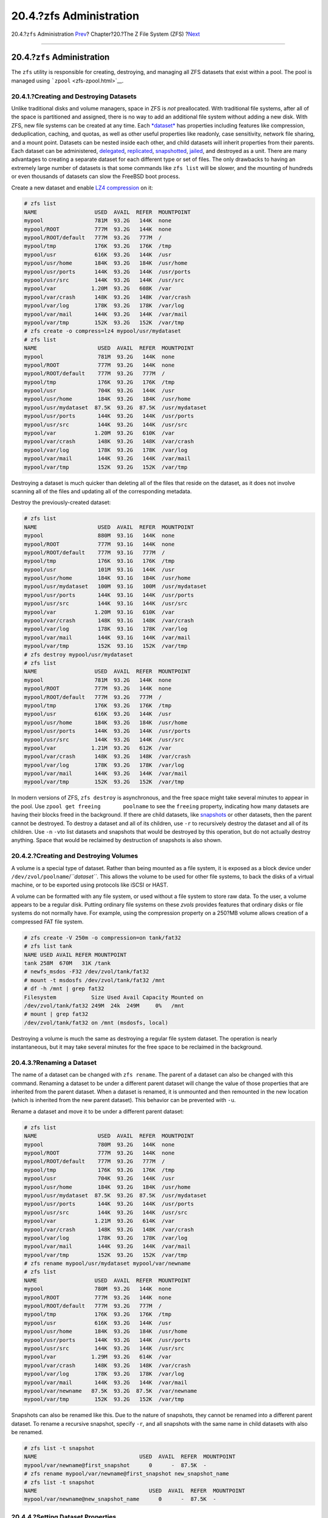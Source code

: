 ========================
20.4.?zfs Administration
========================

.. raw:: html

   <div class="navheader">

20.4.?\ ``zfs`` Administration
`Prev <zfs-zpool.html>`__?
Chapter?20.?The Z File System (ZFS)
?\ `Next <zfs-zfs-allow.html>`__

--------------

.. raw:: html

   </div>

.. raw:: html

   <div class="sect1">

.. raw:: html

   <div class="titlepage" xmlns="">

.. raw:: html

   <div>

.. raw:: html

   <div>

20.4.?\ ``zfs`` Administration
------------------------------

.. raw:: html

   </div>

.. raw:: html

   </div>

.. raw:: html

   </div>

The ``zfs`` utility is responsible for creating, destroying, and
managing all ZFS datasets that exist within a pool. The pool is managed
using ```zpool`` <zfs-zpool.html>`__.

.. raw:: html

   <div class="sect2">

.. raw:: html

   <div class="titlepage" xmlns="">

.. raw:: html

   <div>

.. raw:: html

   <div>

20.4.1.?Creating and Destroying Datasets
~~~~~~~~~~~~~~~~~~~~~~~~~~~~~~~~~~~~~~~~

.. raw:: html

   </div>

.. raw:: html

   </div>

.. raw:: html

   </div>

Unlike traditional disks and volume managers, space in ZFS is *not*
preallocated. With traditional file systems, after all of the space is
partitioned and assigned, there is no way to add an additional file
system without adding a new disk. With ZFS, new file systems can be
created at any time. Each `*dataset* <zfs-term.html#zfs-term-dataset>`__
has properties including features like compression, deduplication,
caching, and quotas, as well as other useful properties like readonly,
case sensitivity, network file sharing, and a mount point. Datasets can
be nested inside each other, and child datasets will inherit properties
from their parents. Each dataset can be administered,
`delegated <zfs-zfs-allow.html>`__,
`replicated <zfs-zfs.html#zfs-zfs-send>`__,
`snapshotted <zfs-zfs.html#zfs-zfs-snapshot>`__,
`jailed <zfs-zfs.html#zfs-zfs-jail>`__, and destroyed as a unit. There
are many advantages to creating a separate dataset for each different
type or set of files. The only drawbacks to having an extremely large
number of datasets is that some commands like ``zfs list`` will be
slower, and the mounting of hundreds or even thousands of datasets can
slow the FreeBSD boot process.

Create a new dataset and enable `LZ4
compression <zfs-term.html#zfs-term-compression-lz4>`__ on it:

.. code:: screen

    # zfs list
    NAME                  USED  AVAIL  REFER  MOUNTPOINT
    mypool                781M  93.2G   144K  none
    mypool/ROOT           777M  93.2G   144K  none
    mypool/ROOT/default   777M  93.2G   777M  /
    mypool/tmp            176K  93.2G   176K  /tmp
    mypool/usr            616K  93.2G   144K  /usr
    mypool/usr/home       184K  93.2G   184K  /usr/home
    mypool/usr/ports      144K  93.2G   144K  /usr/ports
    mypool/usr/src        144K  93.2G   144K  /usr/src
    mypool/var           1.20M  93.2G   608K  /var
    mypool/var/crash      148K  93.2G   148K  /var/crash
    mypool/var/log        178K  93.2G   178K  /var/log
    mypool/var/mail       144K  93.2G   144K  /var/mail
    mypool/var/tmp        152K  93.2G   152K  /var/tmp
    # zfs create -o compress=lz4 mypool/usr/mydataset
    # zfs list
    NAME                   USED  AVAIL  REFER  MOUNTPOINT
    mypool                 781M  93.2G   144K  none
    mypool/ROOT            777M  93.2G   144K  none
    mypool/ROOT/default    777M  93.2G   777M  /
    mypool/tmp             176K  93.2G   176K  /tmp
    mypool/usr             704K  93.2G   144K  /usr
    mypool/usr/home        184K  93.2G   184K  /usr/home
    mypool/usr/mydataset  87.5K  93.2G  87.5K  /usr/mydataset
    mypool/usr/ports       144K  93.2G   144K  /usr/ports
    mypool/usr/src         144K  93.2G   144K  /usr/src
    mypool/var            1.20M  93.2G   610K  /var
    mypool/var/crash       148K  93.2G   148K  /var/crash
    mypool/var/log         178K  93.2G   178K  /var/log
    mypool/var/mail        144K  93.2G   144K  /var/mail
    mypool/var/tmp         152K  93.2G   152K  /var/tmp

Destroying a dataset is much quicker than deleting all of the files that
reside on the dataset, as it does not involve scanning all of the files
and updating all of the corresponding metadata.

Destroy the previously-created dataset:

.. code:: screen

    # zfs list
    NAME                   USED  AVAIL  REFER  MOUNTPOINT
    mypool                 880M  93.1G   144K  none
    mypool/ROOT            777M  93.1G   144K  none
    mypool/ROOT/default    777M  93.1G   777M  /
    mypool/tmp             176K  93.1G   176K  /tmp
    mypool/usr             101M  93.1G   144K  /usr
    mypool/usr/home        184K  93.1G   184K  /usr/home
    mypool/usr/mydataset   100M  93.1G   100M  /usr/mydataset
    mypool/usr/ports       144K  93.1G   144K  /usr/ports
    mypool/usr/src         144K  93.1G   144K  /usr/src
    mypool/var            1.20M  93.1G   610K  /var
    mypool/var/crash       148K  93.1G   148K  /var/crash
    mypool/var/log         178K  93.1G   178K  /var/log
    mypool/var/mail        144K  93.1G   144K  /var/mail
    mypool/var/tmp         152K  93.1G   152K  /var/tmp
    # zfs destroy mypool/usr/mydataset
    # zfs list
    NAME                  USED  AVAIL  REFER  MOUNTPOINT
    mypool                781M  93.2G   144K  none
    mypool/ROOT           777M  93.2G   144K  none
    mypool/ROOT/default   777M  93.2G   777M  /
    mypool/tmp            176K  93.2G   176K  /tmp
    mypool/usr            616K  93.2G   144K  /usr
    mypool/usr/home       184K  93.2G   184K  /usr/home
    mypool/usr/ports      144K  93.2G   144K  /usr/ports
    mypool/usr/src        144K  93.2G   144K  /usr/src
    mypool/var           1.21M  93.2G   612K  /var
    mypool/var/crash      148K  93.2G   148K  /var/crash
    mypool/var/log        178K  93.2G   178K  /var/log
    mypool/var/mail       144K  93.2G   144K  /var/mail
    mypool/var/tmp        152K  93.2G   152K  /var/tmp

In modern versions of ZFS, ``zfs destroy`` is asynchronous, and the free
space might take several minutes to appear in the pool. Use
``zpool get freeing       poolname`` to see the ``freeing`` property,
indicating how many datasets are having their blocks freed in the
background. If there are child datasets, like
`snapshots <zfs-term.html#zfs-term-snapshot>`__ or other datasets, then
the parent cannot be destroyed. To destroy a dataset and all of its
children, use ``-r`` to recursively destroy the dataset and all of its
children. Use ``-n`` ``-v``\ to list datasets and snapshots that would
be destroyed by this operation, but do not actually destroy anything.
Space that would be reclaimed by destruction of snapshots is also shown.

.. raw:: html

   </div>

.. raw:: html

   <div class="sect2">

.. raw:: html

   <div class="titlepage" xmlns="">

.. raw:: html

   <div>

.. raw:: html

   <div>

20.4.2.?Creating and Destroying Volumes
~~~~~~~~~~~~~~~~~~~~~~~~~~~~~~~~~~~~~~~

.. raw:: html

   </div>

.. raw:: html

   </div>

.. raw:: html

   </div>

A volume is a special type of dataset. Rather than being mounted as a
file system, it is exposed as a block device under
``/dev/zvol/poolname``/*``dataset``*. This allows the volume to be used
for other file systems, to back the disks of a virtual machine, or to be
exported using protocols like iSCSI or HAST.

A volume can be formatted with any file system, or used without a file
system to store raw data. To the user, a volume appears to be a regular
disk. Putting ordinary file systems on these *zvols* provides features
that ordinary disks or file systems do not normally have. For example,
using the compression property on a 250?MB volume allows creation of a
compressed FAT file system.

.. code:: screen

    # zfs create -V 250m -o compression=on tank/fat32
    # zfs list tank
    NAME USED AVAIL REFER MOUNTPOINT
    tank 258M  670M   31K /tank
    # newfs_msdos -F32 /dev/zvol/tank/fat32
    # mount -t msdosfs /dev/zvol/tank/fat32 /mnt
    # df -h /mnt | grep fat32
    Filesystem           Size Used Avail Capacity Mounted on
    /dev/zvol/tank/fat32 249M  24k  249M     0%   /mnt
    # mount | grep fat32
    /dev/zvol/tank/fat32 on /mnt (msdosfs, local)

Destroying a volume is much the same as destroying a regular file system
dataset. The operation is nearly instantaneous, but it may take several
minutes for the free space to be reclaimed in the background.

.. raw:: html

   </div>

.. raw:: html

   <div class="sect2">

.. raw:: html

   <div class="titlepage" xmlns="">

.. raw:: html

   <div>

.. raw:: html

   <div>

20.4.3.?Renaming a Dataset
~~~~~~~~~~~~~~~~~~~~~~~~~~

.. raw:: html

   </div>

.. raw:: html

   </div>

.. raw:: html

   </div>

The name of a dataset can be changed with ``zfs rename``. The parent of
a dataset can also be changed with this command. Renaming a dataset to
be under a different parent dataset will change the value of those
properties that are inherited from the parent dataset. When a dataset is
renamed, it is unmounted and then remounted in the new location (which
is inherited from the new parent dataset). This behavior can be
prevented with ``-u``.

Rename a dataset and move it to be under a different parent dataset:

.. code:: screen

    # zfs list
    NAME                   USED  AVAIL  REFER  MOUNTPOINT
    mypool                 780M  93.2G   144K  none
    mypool/ROOT            777M  93.2G   144K  none
    mypool/ROOT/default    777M  93.2G   777M  /
    mypool/tmp             176K  93.2G   176K  /tmp
    mypool/usr             704K  93.2G   144K  /usr
    mypool/usr/home        184K  93.2G   184K  /usr/home
    mypool/usr/mydataset  87.5K  93.2G  87.5K  /usr/mydataset
    mypool/usr/ports       144K  93.2G   144K  /usr/ports
    mypool/usr/src         144K  93.2G   144K  /usr/src
    mypool/var            1.21M  93.2G   614K  /var
    mypool/var/crash       148K  93.2G   148K  /var/crash
    mypool/var/log         178K  93.2G   178K  /var/log
    mypool/var/mail        144K  93.2G   144K  /var/mail
    mypool/var/tmp         152K  93.2G   152K  /var/tmp
    # zfs rename mypool/usr/mydataset mypool/var/newname
    # zfs list
    NAME                  USED  AVAIL  REFER  MOUNTPOINT
    mypool                780M  93.2G   144K  none
    mypool/ROOT           777M  93.2G   144K  none
    mypool/ROOT/default   777M  93.2G   777M  /
    mypool/tmp            176K  93.2G   176K  /tmp
    mypool/usr            616K  93.2G   144K  /usr
    mypool/usr/home       184K  93.2G   184K  /usr/home
    mypool/usr/ports      144K  93.2G   144K  /usr/ports
    mypool/usr/src        144K  93.2G   144K  /usr/src
    mypool/var           1.29M  93.2G   614K  /var
    mypool/var/crash      148K  93.2G   148K  /var/crash
    mypool/var/log        178K  93.2G   178K  /var/log
    mypool/var/mail       144K  93.2G   144K  /var/mail
    mypool/var/newname   87.5K  93.2G  87.5K  /var/newname
    mypool/var/tmp        152K  93.2G   152K  /var/tmp

Snapshots can also be renamed like this. Due to the nature of snapshots,
they cannot be renamed into a different parent dataset. To rename a
recursive snapshot, specify ``-r``, and all snapshots with the same name
in child datasets with also be renamed.

.. code:: screen

    # zfs list -t snapshot
    NAME                                USED  AVAIL  REFER  MOUNTPOINT
    mypool/var/newname@first_snapshot      0      -  87.5K  -
    # zfs rename mypool/var/newname@first_snapshot new_snapshot_name
    # zfs list -t snapshot
    NAME                                   USED  AVAIL  REFER  MOUNTPOINT
    mypool/var/newname@new_snapshot_name      0      -  87.5K  -

.. raw:: html

   </div>

.. raw:: html

   <div class="sect2">

.. raw:: html

   <div class="titlepage" xmlns="">

.. raw:: html

   <div>

.. raw:: html

   <div>

20.4.4.?Setting Dataset Properties
~~~~~~~~~~~~~~~~~~~~~~~~~~~~~~~~~~

.. raw:: html

   </div>

.. raw:: html

   </div>

.. raw:: html

   </div>

Each ZFS dataset has a number of properties that control its behavior.
Most properties are automatically inherited from the parent dataset, but
can be overridden locally. Set a property on a dataset with
``zfs set       property``\ =\ *``value``* *``dataset``*. Most
properties have a limited set of valid values, ``zfs get`` will display
each possible property and valid values. Most properties can be reverted
to their inherited values using ``zfs inherit``.

User-defined properties can also be set. They become part of the dataset
configuration and can be used to provide additional information about
the dataset or its contents. To distinguish these custom properties from
the ones supplied as part of ZFS, a colon (``:``) is used to create a
custom namespace for the property.

.. code:: screen

    # zfs set custom:costcenter=1234 tank
    # zfs get custom:costcenter tank
    NAME PROPERTY           VALUE SOURCE
    tank custom:costcenter  1234  local

To remove a custom property, use ``zfs inherit`` with ``-r``. If the
custom property is not defined in any of the parent datasets, it will be
removed completely (although the changes are still recorded in the
pool's history).

.. code:: screen

    # zfs inherit -r custom:costcenter tank
    # zfs get custom:costcenter tank
    NAME    PROPERTY           VALUE              SOURCE
    tank    custom:costcenter  -                  -
    # zfs get all tank | grep custom:costcenter
    #

.. raw:: html

   </div>

.. raw:: html

   <div class="sect2">

.. raw:: html

   <div class="titlepage" xmlns="">

.. raw:: html

   <div>

.. raw:: html

   <div>

20.4.5.?Managing Snapshots
~~~~~~~~~~~~~~~~~~~~~~~~~~

.. raw:: html

   </div>

.. raw:: html

   </div>

.. raw:: html

   </div>

`Snapshots <zfs-term.html#zfs-term-snapshot>`__ are one of the most
powerful features of ZFS. A snapshot provides a read-only, point-in-time
copy of the dataset. With Copy-On-Write (COW), snapshots can be created
quickly by preserving the older version of the data on disk. If no
snapshots exist, space is reclaimed for future use when data is
rewritten or deleted. Snapshots preserve disk space by recording only
the differences between the current dataset and a previous version.
Snapshots are allowed only on whole datasets, not on individual files or
directories. When a snapshot is created from a dataset, everything
contained in it is duplicated. This includes the file system properties,
files, directories, permissions, and so on. Snapshots use no additional
space when they are first created, only consuming space as the blocks
they reference are changed. Recursive snapshots taken with ``-r`` create
a snapshot with the same name on the dataset and all of its children,
providing a consistent moment-in-time snapshot of all of the file
systems. This can be important when an application has files on multiple
datasets that are related or dependent upon each other. Without
snapshots, a backup would have copies of the files from different points
in time.

Snapshots in ZFS provide a variety of features that even other file
systems with snapshot functionality lack. A typical example of snapshot
use is to have a quick way of backing up the current state of the file
system when a risky action like a software installation or a system
upgrade is performed. If the action fails, the snapshot can be rolled
back and the system has the same state as when the snapshot was created.
If the upgrade was successful, the snapshot can be deleted to free up
space. Without snapshots, a failed upgrade often requires a restore from
backup, which is tedious, time consuming, and may require downtime
during which the system cannot be used. Snapshots can be rolled back
quickly, even while the system is running in normal operation, with
little or no downtime. The time savings are enormous with multi-terabyte
storage systems and the time required to copy the data from backup.
Snapshots are not a replacement for a complete backup of a pool, but can
be used as a quick and easy way to store a copy of the dataset at a
specific point in time.

.. raw:: html

   <div class="sect3">

.. raw:: html

   <div class="titlepage" xmlns="">

.. raw:: html

   <div>

.. raw:: html

   <div>

20.4.5.1.?Creating Snapshots
^^^^^^^^^^^^^^^^^^^^^^^^^^^^

.. raw:: html

   </div>

.. raw:: html

   </div>

.. raw:: html

   </div>

Snapshots are created with
``zfs snapshot         dataset``\ @\ *``snapshotname``*. Adding ``-r``
creates a snapshot recursively, with the same name on all child
datasets.

Create a recursive snapshot of the entire pool:

.. code:: screen

    # zfs list -t all
    NAME                                   USED  AVAIL  REFER  MOUNTPOINT
    mypool                                 780M  93.2G   144K  none
    mypool/ROOT                            777M  93.2G   144K  none
    mypool/ROOT/default                    777M  93.2G   777M  /
    mypool/tmp                             176K  93.2G   176K  /tmp
    mypool/usr                             616K  93.2G   144K  /usr
    mypool/usr/home                        184K  93.2G   184K  /usr/home
    mypool/usr/ports                       144K  93.2G   144K  /usr/ports
    mypool/usr/src                         144K  93.2G   144K  /usr/src
    mypool/var                            1.29M  93.2G   616K  /var
    mypool/var/crash                       148K  93.2G   148K  /var/crash
    mypool/var/log                         178K  93.2G   178K  /var/log
    mypool/var/mail                        144K  93.2G   144K  /var/mail
    mypool/var/newname                    87.5K  93.2G  87.5K  /var/newname
    mypool/var/newname@new_snapshot_name      0      -  87.5K  -
    mypool/var/tmp                         152K  93.2G   152K  /var/tmp
    # zfs snapshot -r mypool@my_recursive_snapshot
    # zfs list -t snapshot
    NAME                                        USED  AVAIL  REFER  MOUNTPOINT
    mypool@my_recursive_snapshot                   0      -   144K  -
    mypool/ROOT@my_recursive_snapshot              0      -   144K  -
    mypool/ROOT/default@my_recursive_snapshot      0      -   777M  -
    mypool/tmp@my_recursive_snapshot               0      -   176K  -
    mypool/usr@my_recursive_snapshot               0      -   144K  -
    mypool/usr/home@my_recursive_snapshot          0      -   184K  -
    mypool/usr/ports@my_recursive_snapshot         0      -   144K  -
    mypool/usr/src@my_recursive_snapshot           0      -   144K  -
    mypool/var@my_recursive_snapshot               0      -   616K  -
    mypool/var/crash@my_recursive_snapshot         0      -   148K  -
    mypool/var/log@my_recursive_snapshot           0      -   178K  -
    mypool/var/mail@my_recursive_snapshot          0      -   144K  -
    mypool/var/newname@new_snapshot_name           0      -  87.5K  -
    mypool/var/newname@my_recursive_snapshot       0      -  87.5K  -
    mypool/var/tmp@my_recursive_snapshot           0      -   152K  -

Snapshots are not shown by a normal ``zfs list`` operation. To list
snapshots, ``-t snapshot`` is appended to ``zfs list``. ``-t all``
displays both file systems and snapshots.

Snapshots are not mounted directly, so path is shown in the
``MOUNTPOINT`` column. There is no mention of available disk space in
the ``AVAIL`` column, as snapshots cannot be written to after they are
created. Compare the snapshot to the original dataset from which it was
created:

.. code:: screen

    # zfs list -rt all mypool/usr/home
    NAME                                    USED  AVAIL  REFER  MOUNTPOINT
    mypool/usr/home                         184K  93.2G   184K  /usr/home
    mypool/usr/home@my_recursive_snapshot      0      -   184K  -

Displaying both the dataset and the snapshot together reveals how
snapshots work in `COW <zfs-term.html#zfs-term-cow>`__ fashion. They
save only the changes (*delta*) that were made and not the complete file
system contents all over again. This means that snapshots take little
space when few changes are made. Space usage can be made even more
apparent by copying a file to the dataset, then making a second
snapshot:

.. code:: screen

    # cp /etc/passwd /var/tmp
    # zfs snapshot mypool/var/tmp@after_cp
    # zfs list -rt all mypool/var/tmp
    NAME                                   USED  AVAIL  REFER  MOUNTPOINT
    mypool/var/tmp                         206K  93.2G   118K  /var/tmp
    mypool/var/tmp@my_recursive_snapshot    88K      -   152K  -
    mypool/var/tmp@after_cp                   0      -   118K  -

The second snapshot contains only the changes to the dataset after the
copy operation. This yields enormous space savings. Notice that the size
of the snapshot *``mypool/var/tmp@my_recursive_snapshot``* also changed
in the ``USED`` column to indicate the changes between itself and the
snapshot taken afterwards.

.. raw:: html

   </div>

.. raw:: html

   <div class="sect3">

.. raw:: html

   <div class="titlepage" xmlns="">

.. raw:: html

   <div>

.. raw:: html

   <div>

20.4.5.2.?Comparing Snapshots
^^^^^^^^^^^^^^^^^^^^^^^^^^^^^

.. raw:: html

   </div>

.. raw:: html

   </div>

.. raw:: html

   </div>

ZFS provides a built-in command to compare the differences in content
between two snapshots. This is helpful when many snapshots were taken
over time and the user wants to see how the file system has changed over
time. For example, ``zfs diff`` lets a user find the latest snapshot
that still contains a file that was accidentally deleted. Doing this for
the two snapshots that were created in the previous section yields this
output:

.. code:: screen

    # zfs list -rt all mypool/var/tmp
    NAME                                   USED  AVAIL  REFER  MOUNTPOINT
    mypool/var/tmp                         206K  93.2G   118K  /var/tmp
    mypool/var/tmp@my_recursive_snapshot    88K      -   152K  -
    mypool/var/tmp@after_cp                   0      -   118K  -
    # zfs diff mypool/var/tmp@my_recursive_snapshot
    M       /var/tmp/
    +       /var/tmp/passwd

The command lists the changes between the specified snapshot (in this
case ``mypool/var/tmp@my_recursive_snapshot``) and the live file system.
The first column shows the type of change:

.. raw:: html

   <div class="informaltable">

+-----+----------------------------------+
| +   | The path or file was added.      |
+-----+----------------------------------+
| -   | The path or file was deleted.    |
+-----+----------------------------------+
| M   | The path or file was modified.   |
+-----+----------------------------------+
| R   | The path or file was renamed.    |
+-----+----------------------------------+

.. raw:: html

   </div>

Comparing the output with the table, it becomes clear that ``passwd``
was added after the snapshot ``mypool/var/tmp@my_recursive_snapshot``
was created. This also resulted in a modification to the parent
directory mounted at ``/var/tmp``.

Comparing two snapshots is helpful when using the ZFS replication
feature to transfer a dataset to a different host for backup purposes.

Compare two snapshots by providing the full dataset name and snapshot
name of both datasets:

.. code:: screen

    # cp /var/tmp/passwd /var/tmp/passwd.copy
    # zfs snapshot mypool/var/tmp@diff_snapshot
    # zfs diff mypool/var/tmp@my_recursive_snapshot mypool/var/tmp@diff_snapshot
    M       /var/tmp/
    +       /var/tmp/passwd
    +       /var/tmp/passwd.copy
    # zfs diff mypool/var/tmp@my_recursive_snapshot mypool/var/tmp@after_cp
    M       /var/tmp/
    +       /var/tmp/passwd

A backup administrator can compare two snapshots received from the
sending host and determine the actual changes in the dataset. See the
`Replication <zfs-zfs.html#zfs-zfs-send>`__ section for more
information.

.. raw:: html

   </div>

.. raw:: html

   <div class="sect3">

.. raw:: html

   <div class="titlepage" xmlns="">

.. raw:: html

   <div>

.. raw:: html

   <div>

20.4.5.3.?Snapshot Rollback
^^^^^^^^^^^^^^^^^^^^^^^^^^^

.. raw:: html

   </div>

.. raw:: html

   </div>

.. raw:: html

   </div>

When at least one snapshot is available, it can be rolled back to at any
time. Most of the time this is the case when the current state of the
dataset is no longer required and an older version is preferred.
Scenarios such as local development tests have gone wrong, botched
system updates hampering the system's overall functionality, or the
requirement to restore accidentally deleted files or directories are all
too common occurrences. Luckily, rolling back a snapshot is just as easy
as typing ``zfs rollback         snapshotname``. Depending on how many
changes are involved, the operation will finish in a certain amount of
time. During that time, the dataset always remains in a consistent
state, much like a database that conforms to ACID principles is
performing a rollback. This is happening while the dataset is live and
accessible without requiring a downtime. Once the snapshot has been
rolled back, the dataset has the same state as it had when the snapshot
was originally taken. All other data in that dataset that was not part
of the snapshot is discarded. Taking a snapshot of the current state of
the dataset before rolling back to a previous one is a good idea when
some data is required later. This way, the user can roll back and forth
between snapshots without losing data that is still valuable.

In the first example, a snapshot is rolled back because of a careless
``rm`` operation that removes too much data than was intended.

.. code:: screen

    # zfs list -rt all mypool/var/tmp
    NAME                                   USED  AVAIL  REFER  MOUNTPOINT
    mypool/var/tmp                         262K  93.2G   120K  /var/tmp
    mypool/var/tmp@my_recursive_snapshot    88K      -   152K  -
    mypool/var/tmp@after_cp               53.5K      -   118K  -
    mypool/var/tmp@diff_snapshot              0      -   120K  -
    % ls /var/tmp
    passwd          passwd.copy
    % rm /var/tmp/passwd*
    % ls /var/tmp
    vi.recover
    %

At this point, the user realized that too many files were deleted and
wants them back. ZFS provides an easy way to get them back using
rollbacks, but only when snapshots of important data are performed on a
regular basis. To get the files back and start over from the last
snapshot, issue the command:

.. code:: screen

    # zfs rollback mypool/var/tmp@diff_snapshot
    % ls /var/tmp
    passwd          passwd.copy     vi.recover

The rollback operation restored the dataset to the state of the last
snapshot. It is also possible to roll back to a snapshot that was taken
much earlier and has other snapshots that were created after it. When
trying to do this, ZFS will issue this warning:

.. code:: screen

    # zfs list -rt snapshot mypool/var/tmp
    AME                                   USED  AVAIL  REFER  MOUNTPOINT
    mypool/var/tmp@my_recursive_snapshot    88K      -   152K  -
    mypool/var/tmp@after_cp               53.5K      -   118K  -
    mypool/var/tmp@diff_snapshot              0      -   120K  -
    # zfs rollback mypool/var/tmp@my_recursive_snapshot
    cannot rollback to 'mypool/var/tmp@my_recursive_snapshot': more recent snapshots exist
    use '-r' to force deletion of the following snapshots:
    mypool/var/tmp@after_cp
    mypool/var/tmp@diff_snapshot

This warning means that snapshots exist between the current state of the
dataset and the snapshot to which the user wants to roll back. To
complete the rollback, these snapshots must be deleted. ZFS cannot track
all the changes between different states of the dataset, because
snapshots are read-only. ZFS will not delete the affected snapshots
unless the user specifies ``-r`` to indicate that this is the desired
action. If that is the intention, and the consequences of losing all
intermediate snapshots is understood, the command can be issued:

.. code:: screen

    # zfs rollback -r mypool/var/tmp@my_recursive_snapshot
    # zfs list -rt snapshot mypool/var/tmp
    NAME                                   USED  AVAIL  REFER  MOUNTPOINT
    mypool/var/tmp@my_recursive_snapshot     8K      -   152K  -
    % ls /var/tmp
    vi.recover

The output from ``zfs list -t snapshot`` confirms that the intermediate
snapshots were removed as a result of ``zfs rollback -r``.

.. raw:: html

   </div>

.. raw:: html

   <div class="sect3">

.. raw:: html

   <div class="titlepage" xmlns="">

.. raw:: html

   <div>

.. raw:: html

   <div>

20.4.5.4.?Restoring Individual Files from Snapshots
^^^^^^^^^^^^^^^^^^^^^^^^^^^^^^^^^^^^^^^^^^^^^^^^^^^

.. raw:: html

   </div>

.. raw:: html

   </div>

.. raw:: html

   </div>

Snapshots are mounted in a hidden directory under the parent dataset:
``.zfs/snapshots/snapshotname``. By default, these directories will not
be displayed even when a standard ``ls -a`` is issued. Although the
directory is not displayed, it is there nevertheless and can be accessed
like any normal directory. The property named ``snapdir`` controls
whether these hidden directories show up in a directory listing. Setting
the property to ``visible`` allows them to appear in the output of
``ls`` and other commands that deal with directory contents.

.. code:: screen

    # zfs get snapdir mypool/var/tmp
    NAME            PROPERTY  VALUE    SOURCE
    mypool/var/tmp  snapdir   hidden   default
    % ls -a /var/tmp
    .               ..              passwd          vi.recover
    # zfs set snapdir=visible mypool/var/tmp
    % ls -a /var/tmp
    .               ..              .zfs            passwd          vi.recover

Individual files can easily be restored to a previous state by copying
them from the snapshot back to the parent dataset. The directory
structure below ``.zfs/snapshot`` has a directory named exactly like the
snapshots taken earlier to make it easier to identify them. In the next
example, it is assumed that a file is to be restored from the hidden
``.zfs`` directory by copying it from the snapshot that contained the
latest version of the file:

.. code:: screen

    # rm /var/tmp/passwd
    % ls -a /var/tmp
    .               ..              .zfs            vi.recover
    # ls /var/tmp/.zfs/snapshot
    after_cp                my_recursive_snapshot
    # ls /var/tmp/.zfs/snapshot/after_cp
    passwd          vi.recover
    # cp /var/tmp/.zfs/snapshot/after_cp/passwd /var/tmp

When ``ls .zfs/snapshot`` was issued, the ``snapdir`` property might
have been set to hidden, but it would still be possible to list the
contents of that directory. It is up to the administrator to decide
whether these directories will be displayed. It is possible to display
these for certain datasets and prevent it for others. Copying files or
directories from this hidden ``.zfs/snapshot`` is simple enough. Trying
it the other way around results in this error:

.. code:: screen

    # cp /etc/rc.conf /var/tmp/.zfs/snapshot/after_cp/
    cp: /var/tmp/.zfs/snapshot/after_cp/rc.conf: Read-only file system

The error reminds the user that snapshots are read-only and can not be
changed after creation. No files can be copied into or removed from
snapshot directories because that would change the state of the dataset
they represent.

Snapshots consume space based on how much the parent file system has
changed since the time of the snapshot. The ``written`` property of a
snapshot tracks how much space is being used by the snapshot.

Snapshots are destroyed and the space reclaimed with
``zfs destroy         dataset``\ @\ *``snapshot``*. Adding ``-r``
recursively removes all snapshots with the same name under the parent
dataset. Adding ``-n -v`` to the command displays a list of the
snapshots that would be deleted and an estimate of how much space would
be reclaimed without performing the actual destroy operation.

.. raw:: html

   </div>

.. raw:: html

   </div>

.. raw:: html

   <div class="sect2">

.. raw:: html

   <div class="titlepage" xmlns="">

.. raw:: html

   <div>

.. raw:: html

   <div>

20.4.6.?Managing Clones
~~~~~~~~~~~~~~~~~~~~~~~

.. raw:: html

   </div>

.. raw:: html

   </div>

.. raw:: html

   </div>

A clone is a copy of a snapshot that is treated more like a regular
dataset. Unlike a snapshot, a clone is not read only, is mounted, and
can have its own properties. Once a clone has been created using
``zfs clone``, the snapshot it was created from cannot be destroyed. The
child/parent relationship between the clone and the snapshot can be
reversed using ``zfs promote``. After a clone has been promoted, the
snapshot becomes a child of the clone, rather than of the original
parent dataset. This will change how the space is accounted, but not
actually change the amount of space consumed. The clone can be mounted
at any point within the ZFS file system hierarchy, not just below the
original location of the snapshot.

To demonstrate the clone feature, this example dataset is used:

.. code:: screen

    # zfs list -rt all camino/home/joe
    NAME                    USED  AVAIL  REFER  MOUNTPOINT
    camino/home/joe         108K   1.3G    87K  /usr/home/joe
    camino/home/joe@plans    21K      -  85.5K  -
    camino/home/joe@backup    0K      -    87K  -

A typical use for clones is to experiment with a specific dataset while
keeping the snapshot around to fall back to in case something goes
wrong. Since snapshots can not be changed, a read/write clone of a
snapshot is created. After the desired result is achieved in the clone,
the clone can be promoted to a dataset and the old file system removed.
This is not strictly necessary, as the clone and dataset can coexist
without problems.

.. code:: screen

    # zfs clone camino/home/joe@backup camino/home/joenew
    # ls /usr/home/joe*
    /usr/home/joe:
    backup.txz     plans.txt

    /usr/home/joenew:
    backup.txz     plans.txt
    # df -h /usr/home
    Filesystem          Size    Used   Avail Capacity  Mounted on
    usr/home/joe        1.3G     31k    1.3G     0%    /usr/home/joe
    usr/home/joenew     1.3G     31k    1.3G     0%    /usr/home/joenew

After a clone is created it is an exact copy of the state the dataset
was in when the snapshot was taken. The clone can now be changed
independently from its originating dataset. The only connection between
the two is the snapshot. ZFS records this connection in the property
``origin``. Once the dependency between the snapshot and the clone has
been removed by promoting the clone using ``zfs promote``, the
``origin`` of the clone is removed as it is now an independent dataset.
This example demonstrates it:

.. code:: screen

    # zfs get origin camino/home/joenew
    NAME                  PROPERTY  VALUE                     SOURCE
    camino/home/joenew    origin    camino/home/joe@backup    -
    # zfs promote camino/home/joenew
    # zfs get origin camino/home/joenew
    NAME                  PROPERTY  VALUE   SOURCE
    camino/home/joenew    origin    -       -

After making some changes like copying ``loader.conf`` to the promoted
clone, for example, the old directory becomes obsolete in this case.
Instead, the promoted clone can replace it. This can be achieved by two
consecutive commands: ``zfs       destroy`` on the old dataset and
``zfs       rename`` on the clone to name it like the old dataset (it
could also get an entirely different name).

.. code:: screen

    # cp /boot/defaults/loader.conf /usr/home/joenew
    # zfs destroy -f camino/home/joe
    # zfs rename camino/home/joenew camino/home/joe
    # ls /usr/home/joe
    backup.txz     loader.conf     plans.txt
    # df -h /usr/home
    Filesystem          Size    Used   Avail Capacity  Mounted on
    usr/home/joe        1.3G    128k    1.3G     0%    /usr/home/joe

The cloned snapshot is now handled like an ordinary dataset. It contains
all the data from the original snapshot plus the files that were added
to it like ``loader.conf``. Clones can be used in different scenarios to
provide useful features to ZFS users. For example, jails could be
provided as snapshots containing different sets of installed
applications. Users can clone these snapshots and add their own
applications as they see fit. Once they are satisfied with the changes,
the clones can be promoted to full datasets and provided to end users to
work with like they would with a real dataset. This saves time and
administrative overhead when providing these jails.

.. raw:: html

   </div>

.. raw:: html

   <div class="sect2">

.. raw:: html

   <div class="titlepage" xmlns="">

.. raw:: html

   <div>

.. raw:: html

   <div>

20.4.7.?Replication
~~~~~~~~~~~~~~~~~~~

.. raw:: html

   </div>

.. raw:: html

   </div>

.. raw:: html

   </div>

Keeping data on a single pool in one location exposes it to risks like
theft and natural or human disasters. Making regular backups of the
entire pool is vital. ZFS provides a built-in serialization feature that
can send a stream representation of the data to standard output. Using
this technique, it is possible to not only store the data on another
pool connected to the local system, but also to send it over a network
to another system. Snapshots are the basis for this replication (see the
section on `ZFS snapshots <zfs-zfs.html#zfs-zfs-snapshot>`__). The
commands used for replicating data are ``zfs send`` and ``zfs receive``.

These examples demonstrate ZFS replication with these two pools:

.. code:: screen

    # zpool list
    NAME    SIZE  ALLOC   FREE    CAP  DEDUP  HEALTH  ALTROOT
    backup  960M    77K   896M     0%  1.00x  ONLINE  -
    mypool  984M  43.7M   940M     4%  1.00x  ONLINE  -

The pool named *``mypool``* is the primary pool where data is written to
and read from on a regular basis. A second pool, *``backup``* is used as
a standby in case the primary pool becomes unavailable. Note that this
fail-over is not done automatically by ZFS, but must be manually done by
a system administrator when needed. A snapshot is used to provide a
consistent version of the file system to be replicated. Once a snapshot
of *``mypool``* has been created, it can be copied to the *``backup``*
pool. Only snapshots can be replicated. Changes made since the most
recent snapshot will not be included.

.. code:: screen

    # zfs snapshot mypool@backup1
    # zfs list -t snapshot
    NAME                    USED  AVAIL  REFER  MOUNTPOINT
    mypool@backup1             0      -  43.6M  -

Now that a snapshot exists, ``zfs send`` can be used to create a stream
representing the contents of the snapshot. This stream can be stored as
a file or received by another pool. The stream is written to standard
output, but must be redirected to a file or pipe or an error is
produced:

.. code:: screen

    # zfs send mypool@backup1
    Error: Stream can not be written to a terminal.
    You must redirect standard output.

To back up a dataset with ``zfs send``, redirect to a file located on
the mounted backup pool. Ensure that the pool has enough free space to
accommodate the size of the snapshot being sent, which means all of the
data contained in the snapshot, not just the changes from the previous
snapshot.

.. code:: screen

    # zfs send mypool@backup1 > /backup/backup1
    # zpool list
    NAME    SIZE  ALLOC   FREE    CAP  DEDUP  HEALTH  ALTROOT
    backup  960M  63.7M   896M     6%  1.00x  ONLINE  -
    mypool  984M  43.7M   940M     4%  1.00x  ONLINE  -

The ``zfs send`` transferred all the data in the snapshot called
*``backup1``* to the pool named *``backup``*. Creating and sending these
snapshots can be done automatically with a
`cron(8) <http://www.FreeBSD.org/cgi/man.cgi?query=cron&sektion=8>`__
job.

Instead of storing the backups as archive files, ZFS can receive them as
a live file system, allowing the backed up data to be accessed directly.
To get to the actual data contained in those streams, ``zfs receive`` is
used to transform the streams back into files and directories. The
example below combines ``zfs send`` and ``zfs receive`` using a pipe to
copy the data from one pool to another. The data can be used directly on
the receiving pool after the transfer is complete. A dataset can only be
replicated to an empty dataset.

.. code:: screen

    # zfs snapshot mypool@replica1
    # zfs send -v mypool@replica1 | zfs receive backup/mypool
    send from @ to mypool@replica1 estimated size is 50.1M
    total estimated size is 50.1M
    TIME        SENT   SNAPSHOT

    # zpool list
    NAME    SIZE  ALLOC   FREE    CAP  DEDUP  HEALTH  ALTROOT
    backup  960M  63.7M   896M     6%  1.00x  ONLINE  -
    mypool  984M  43.7M   940M     4%  1.00x  ONLINE  -

.. raw:: html

   <div class="sect3">

.. raw:: html

   <div class="titlepage" xmlns="">

.. raw:: html

   <div>

.. raw:: html

   <div>

20.4.7.1.?Incremental Backups
^^^^^^^^^^^^^^^^^^^^^^^^^^^^^

.. raw:: html

   </div>

.. raw:: html

   </div>

.. raw:: html

   </div>

``zfs send`` can also determine the difference between two snapshots and
send only the differences between the two. This saves disk space and
transfer time. For example:

.. code:: screen

    # zfs snapshot mypool@replica2
    # zfs list -t snapshot
    NAME                    USED  AVAIL  REFER  MOUNTPOINT
    mypool@replica1         5.72M      -  43.6M  -
    mypool@replica2             0      -  44.1M  -
    # zpool list
    NAME    SIZE  ALLOC   FREE    CAP  DEDUP  HEALTH  ALTROOT
    backup  960M  61.7M   898M     6%  1.00x  ONLINE  -
    mypool  960M  50.2M   910M     5%  1.00x  ONLINE  -

A second snapshot called *``replica2``* was created. This second
snapshot contains only the changes that were made to the file system
between now and the previous snapshot, *``replica1``*. Using
``zfs send -i`` and indicating the pair of snapshots generates an
incremental replica stream containing only the data that has changed.
This can only succeed if the initial snapshot already exists on the
receiving side.

.. code:: screen

    # zfs send -v -i mypool@replica1 mypool@replica2 | zfs receive /backup/mypool
    send from @replica1 to mypool@replica2 estimated size is 5.02M
    total estimated size is 5.02M
    TIME        SENT   SNAPSHOT

    # zpool list
    NAME    SIZE  ALLOC   FREE    CAP  DEDUP  HEALTH  ALTROOT
    backup  960M  80.8M   879M     8%  1.00x  ONLINE  -
    mypool  960M  50.2M   910M     5%  1.00x  ONLINE  -

    # zfs list
    NAME                         USED  AVAIL  REFER  MOUNTPOINT
    backup                      55.4M   240G   152K  /backup
    backup/mypool               55.3M   240G  55.2M  /backup/mypool
    mypool                      55.6M  11.6G  55.0M  /mypool

    # zfs list -t snapshot
    NAME                                         USED  AVAIL  REFER  MOUNTPOINT
    backup/mypool@replica1                       104K      -  50.2M  -
    backup/mypool@replica2                          0      -  55.2M  -
    mypool@replica1                             29.9K      -  50.0M  -
    mypool@replica2                                 0      -  55.0M  -

The incremental stream was successfully transferred. Only the data that
had changed was replicated, rather than the entirety of *``replica1``*.
Only the differences were sent, which took much less time to transfer
and saved disk space by not copying the complete pool each time. This is
useful when having to rely on slow networks or when costs per
transferred byte must be considered.

A new file system, *``backup/mypool``*, is available with all of the
files and data from the pool *``mypool``*. If ``-P`` is specified, the
properties of the dataset will be copied, including compression
settings, quotas, and mount points. When ``-R`` is specified, all child
datasets of the indicated dataset will be copied, along with all of
their properties. Sending and receiving can be automated so that regular
backups are created on the second pool.

.. raw:: html

   </div>

.. raw:: html

   <div class="sect3">

.. raw:: html

   <div class="titlepage" xmlns="">

.. raw:: html

   <div>

.. raw:: html

   <div>

20.4.7.2.?Sending Encrypted Backups over SSH
^^^^^^^^^^^^^^^^^^^^^^^^^^^^^^^^^^^^^^^^^^^^

.. raw:: html

   </div>

.. raw:: html

   </div>

.. raw:: html

   </div>

Sending streams over the network is a good way to keep a remote backup,
but it does come with a drawback. Data sent over the network link is not
encrypted, allowing anyone to intercept and transform the streams back
into data without the knowledge of the sending user. This is
undesirable, especially when sending the streams over the internet to a
remote host. SSH can be used to securely encrypt data send over a
network connection. Since ZFS only requires the stream to be redirected
from standard output, it is relatively easy to pipe it through SSH. To
keep the contents of the file system encrypted in transit and on the
remote system, consider using `PEFS <http://wiki.freebsd.org/PEFS>`__.

A few settings and security precautions must be completed first. Only
the necessary steps required for the ``zfs send`` operation are shown
here. For more information on SSH, see `Section?14.8,
“OpenSSH” <openssh.html>`__.

This configuration is required:

.. raw:: html

   <div class="itemizedlist">

-  Passwordless SSH access between sending and receiving host using SSH
   keys

-  Normally, the privileges of the ``root`` user are needed to send and
   receive streams. This requires logging in to the receiving system as
   ``root``. However, logging in as ``root`` is disabled by default for
   security reasons. The `ZFS Delegation <zfs-zfs-allow.html>`__ system
   can be used to allow a non-\ ``root`` user on each system to perform
   the respective send and receive operations.

-  On the sending system:

   .. code:: screen

       # zfs allow -u someuser send,snapshot mypool

-  To mount the pool, the unprivileged user must own the directory, and
   regular users must be allowed to mount file systems. On the receiving
   system:

   .. code:: screen

       # sysctl vfs.usermount=1
       vfs.usermount: 0 -> 1
       # echo vfs.usermount=1 >> /etc/sysctl.conf
       # zfs create recvpool/backup
       # zfs allow -u someuser create,mount,receive recvpool/backup
       # chown someuser /recvpool/backup

.. raw:: html

   </div>

The unprivileged user now has the ability to receive and mount datasets,
and the *``home``* dataset can be replicated to the remote system:

.. code:: screen

    % zfs snapshot -r mypool/home@monday
    % zfs send -R mypool/home@monday | ssh someuser@backuphost zfs recv -dvu recvpool/backup

A recursive snapshot called *``monday``* is made of the file system
dataset *``home``* that resides on the pool *``mypool``*. Then it is
sent with ``zfs send -R`` to include the dataset, all child datasets,
snaphots, clones, and settings in the stream. The output is piped to the
waiting ``zfs receive`` on the remote host *``backuphost``* through SSH.
Using a fully qualified domain name or IP address is recommended. The
receiving machine writes the data to the *``backup``* dataset on the
*``recvpool``* pool. Adding ``-d`` to ``zfs recv`` overwrites the name
of the pool on the receiving side with the name of the snapshot. ``-u``
causes the file systems to not be mounted on the receiving side. When
``-v`` is included, more detail about the transfer is shown, including
elapsed time and the amount of data transferred.

.. raw:: html

   </div>

.. raw:: html

   </div>

.. raw:: html

   <div class="sect2">

.. raw:: html

   <div class="titlepage" xmlns="">

.. raw:: html

   <div>

.. raw:: html

   <div>

20.4.8.?Dataset, User, and Group Quotas
~~~~~~~~~~~~~~~~~~~~~~~~~~~~~~~~~~~~~~~

.. raw:: html

   </div>

.. raw:: html

   </div>

.. raw:: html

   </div>

`Dataset quotas <zfs-term.html#zfs-term-quota>`__ are used to restrict
the amount of space that can be consumed by a particular dataset.
`Reference Quotas <zfs-term.html#zfs-term-refquota>`__ work in very much
the same way, but only count the space used by the dataset itself,
excluding snapshots and child datasets. Similarly,
`user <zfs-term.html#zfs-term-userquota>`__ and
`group <zfs-term.html#zfs-term-groupquota>`__ quotas can be used to
prevent users or groups from using all of the space in the pool or
dataset.

To enforce a dataset quota of 10?GB for ``storage/home/bob``:

.. code:: screen

    # zfs set quota=10G storage/home/bob

To enforce a reference quota of 10?GB for ``storage/home/bob``:

.. code:: screen

    # zfs set refquota=10G storage/home/bob

To remove a quota of 10?GB for ``storage/home/bob``:

.. code:: screen

    # zfs set quota=none storage/home/bob

The general format is ``userquota@user``\ =\ *``size``*, and the user's
name must be in one of these formats:

.. raw:: html

   <div class="itemizedlist">

-  POSIX compatible name such as *``joe``*.

-  POSIX numeric ID such as *``789``*.

-  SID name such as *``joe.bloggs@example.com``*.

-  SID numeric ID such as *``S-1-123-456-789``*.

.. raw:: html

   </div>

For example, to enforce a user quota of 50?GB for the user named
*``joe``*:

.. code:: screen

    # zfs set userquota@joe=50G

To remove any quota:

.. code:: screen

    # zfs set userquota@joe=none

.. raw:: html

   <div class="note" xmlns="">

Note:
~~~~~

User quota properties are not displayed by ``zfs get all``.
Non-\ ``root`` users can only see their own quotas unless they have been
granted the ``userquota`` privilege. Users with this privilege are able
to view and set everyone's quota.

.. raw:: html

   </div>

The general format for setting a group quota is:
``groupquota@group``\ =\ *``size``*.

To set the quota for the group *``firstgroup``* to 50?GB, use:

.. code:: screen

    # zfs set groupquota@firstgroup=50G

To remove the quota for the group *``firstgroup``*, or to make sure that
one is not set, instead use:

.. code:: screen

    # zfs set groupquota@firstgroup=none

As with the user quota property, non-\ ``root`` users can only see the
quotas associated with the groups to which they belong. However,
``root`` or a user with the ``groupquota`` privilege can view and set
all quotas for all groups.

To display the amount of space used by each user on a file system or
snapshot along with any quotas, use ``zfs userspace``. For group
information, use ``zfs groupspace``. For more information about
supported options or how to display only specific options, refer to
`zfs(1) <http://www.FreeBSD.org/cgi/man.cgi?query=zfs&sektion=1>`__.

Users with sufficient privileges, and ``root``, can list the quota for
``storage/home/bob`` using:

.. code:: screen

    # zfs get quota storage/home/bob

.. raw:: html

   </div>

.. raw:: html

   <div class="sect2">

.. raw:: html

   <div class="titlepage" xmlns="">

.. raw:: html

   <div>

.. raw:: html

   <div>

20.4.9.?Reservations
~~~~~~~~~~~~~~~~~~~~

.. raw:: html

   </div>

.. raw:: html

   </div>

.. raw:: html

   </div>

`Reservations <zfs-term.html#zfs-term-reservation>`__ guarantee a
minimum amount of space will always be available on a dataset. The
reserved space will not be available to any other dataset. This feature
can be especially useful to ensure that free space is available for an
important dataset or log files.

The general format of the ``reservation`` property is
``reservation=size``, so to set a reservation of 10?GB on
``storage/home/bob``, use:

.. code:: screen

    # zfs set reservation=10G storage/home/bob

To clear any reservation:

.. code:: screen

    # zfs set reservation=none storage/home/bob

The same principle can be applied to the ``refreservation`` property for
setting a `Reference
Reservation <zfs-term.html#zfs-term-refreservation>`__, with the general
format ``refreservation=size``.

This command shows any reservations or refreservations that exist on
``storage/home/bob``:

.. code:: screen

    # zfs get reservation storage/home/bob
    # zfs get refreservation storage/home/bob

.. raw:: html

   </div>

.. raw:: html

   <div class="sect2">

.. raw:: html

   <div class="titlepage" xmlns="">

.. raw:: html

   <div>

.. raw:: html

   <div>

20.4.10.?Compression
~~~~~~~~~~~~~~~~~~~~

.. raw:: html

   </div>

.. raw:: html

   </div>

.. raw:: html

   </div>

ZFS provides transparent compression. Compressing data at the block
level as it is written not only saves space, but can also increase disk
throughput. If data is compressed by 25%, but the compressed data is
written to the disk at the same rate as the uncompressed version,
resulting in an effective write speed of 125%. Compression can also be a
great alternative to
`Deduplication <zfs-zfs.html#zfs-zfs-deduplication>`__ because it does
not require additional memory.

ZFS offers several different compression algorithms, each with different
trade-offs. With the introduction of LZ4 compression in ZFS v5000, it is
possible to enable compression for the entire pool without the large
performance trade-off of other algorithms. The biggest advantage to LZ4
is the *early abort* feature. If LZ4 does not achieve at least 12.5%
compression in the first part of the data, the block is written
uncompressed to avoid wasting CPU cycles trying to compress data that is
either already compressed or uncompressible. For details about the
different compression algorithms available in ZFS, see the
`Compression <zfs-term.html#zfs-term-compression>`__ entry in the
terminology section.

The administrator can monitor the effectiveness of compression using a
number of dataset properties.

.. code:: screen

    # zfs get used,compressratio,compression,logicalused mypool/compressed_dataset
    NAME        PROPERTY          VALUE     SOURCE
    mypool/compressed_dataset  used              449G      -
    mypool/compressed_dataset  compressratio     1.11x     -
    mypool/compressed_dataset  compression       lz4       local
    mypool/compressed_dataset  logicalused       496G      -

The dataset is currently using 449?GB of space (the used property).
Without compression, it would have taken 496?GB of space (the
``logicallyused`` property). This results in the 1.11:1 compression
ratio.

Compression can have an unexpected side effect when combined with `User
Quotas <zfs-term.html#zfs-term-userquota>`__. User quotas restrict how
much space a user can consume on a dataset, but the measurements are
based on how much space is used *after compression*. So if a user has a
quota of 10?GB, and writes 10?GB of compressible data, they will still
be able to store additional data. If they later update a file, say a
database, with more or less compressible data, the amount of space
available to them will change. This can result in the odd situation
where a user did not increase the actual amount of data (the
``logicalused`` property), but the change in compression caused them to
reach their quota limit.

Compression can have a similar unexpected interaction with backups.
Quotas are often used to limit how much data can be stored to ensure
there is sufficient backup space available. However since quotas do not
consider compression, more data may be written than would fit with
uncompressed backups.

.. raw:: html

   </div>

.. raw:: html

   <div class="sect2">

.. raw:: html

   <div class="titlepage" xmlns="">

.. raw:: html

   <div>

.. raw:: html

   <div>

20.4.11.?Deduplication
~~~~~~~~~~~~~~~~~~~~~~

.. raw:: html

   </div>

.. raw:: html

   </div>

.. raw:: html

   </div>

When enabled, `deduplication <zfs-term.html#zfs-term-deduplication>`__
uses the checksum of each block to detect duplicate blocks. When a new
block is a duplicate of an existing block, ZFS writes an additional
reference to the existing data instead of the whole duplicate block.
Tremendous space savings are possible if the data contains many
duplicated files or repeated information. Be warned: deduplication
requires an extremely large amount of memory, and most of the space
savings can be had without the extra cost by enabling compression
instead.

To activate deduplication, set the ``dedup`` property on the target
pool:

.. code:: screen

    # zfs set dedup=on pool

Only new data being written to the pool will be deduplicated. Data that
has already been written to the pool will not be deduplicated merely by
activating this option. A pool with a freshly activated deduplication
property will look like this example:

.. code:: screen

    # zpool list
    NAME  SIZE ALLOC  FREE CAP DEDUP HEALTH ALTROOT
    pool 2.84G 2.19M 2.83G  0% 1.00x ONLINE -

The ``DEDUP`` column shows the actual rate of deduplication for the
pool. A value of ``1.00x`` shows that data has not been deduplicated
yet. In the next example, the ports tree is copied three times into
different directories on the deduplicated pool created above.

.. code:: screen

    # zpool list
    for d in dir1 dir2 dir3; do
    for> mkdir $d && cp -R /usr/ports $d &
    for> done

Redundant data is detected and deduplicated:

.. code:: screen

    # zpool list
    NAME SIZE  ALLOC FREE CAP DEDUP HEALTH ALTROOT
    pool 2.84G 20.9M 2.82G 0% 3.00x ONLINE -

The ``DEDUP`` column shows a factor of ``3.00x``. Multiple copies of the
ports tree data was detected and deduplicated, using only a third of the
space. The potential for space savings can be enormous, but comes at the
cost of having enough memory to keep track of the deduplicated blocks.

Deduplication is not always beneficial, especially when the data on a
pool is not redundant. ZFS can show potential space savings by
simulating deduplication on an existing pool:

.. code:: screen

    # zdb -S pool
    Simulated DDT histogram:

    bucket              allocated                       referenced
    ______   ______________________________   ______________________________
    refcnt   blocks   LSIZE   PSIZE   DSIZE   blocks   LSIZE   PSIZE   DSIZE
    ------   ------   -----   -----   -----   ------   -----   -----   -----
         1    2.58M    289G    264G    264G    2.58M    289G    264G    264G
         2     206K   12.6G   10.4G   10.4G     430K   26.4G   21.6G   21.6G
         4    37.6K    692M    276M    276M     170K   3.04G   1.26G   1.26G
         8    2.18K   45.2M   19.4M   19.4M    20.0K    425M    176M    176M
        16      174   2.83M   1.20M   1.20M    3.33K   48.4M   20.4M   20.4M
        32       40   2.17M    222K    222K    1.70K   97.2M   9.91M   9.91M
        64        9     56K   10.5K   10.5K      865   4.96M    948K    948K
       128        2   9.50K      2K      2K      419   2.11M    438K    438K
       256        5   61.5K     12K     12K    1.90K   23.0M   4.47M   4.47M
        1K        2      1K      1K      1K    2.98K   1.49M   1.49M   1.49M
     Total    2.82M    303G    275G    275G    3.20M    319G    287G    287G

    dedup = 1.05, compress = 1.11, copies = 1.00, dedup * compress / copies = 1.16

After ``zdb -S`` finishes analyzing the pool, it shows the space
reduction ratio that would be achieved by activating deduplication. In
this case, ``1.16`` is a very poor space saving ratio that is mostly
provided by compression. Activating deduplication on this pool would not
save any significant amount of space, and is not worth the amount of
memory required to enable deduplication. Using the formula *ratio =
dedup \* compress / copies*, system administrators can plan the storage
allocation, deciding whether the workload will contain enough duplicate
blocks to justify the memory requirements. If the data is reasonably
compressible, the space savings may be very good. Enabling compression
first is recommended, and compression can also provide greatly increased
performance. Only enable deduplication in cases where the additional
savings will be considerable and there is sufficient memory for the
`DDT <zfs-term.html#zfs-term-deduplication>`__.

.. raw:: html

   </div>

.. raw:: html

   <div class="sect2">

.. raw:: html

   <div class="titlepage" xmlns="">

.. raw:: html

   <div>

.. raw:: html

   <div>

20.4.12.?ZFS and Jails
~~~~~~~~~~~~~~~~~~~~~~

.. raw:: html

   </div>

.. raw:: html

   </div>

.. raw:: html

   </div>

``zfs jail`` and the corresponding ``jailed`` property are used to
delegate a ZFS dataset to a `Jail <jails.html>`__. ``zfs jail jailid``
attaches a dataset to the specified jail, and ``zfs unjail`` detaches
it. For the dataset to be controlled from within a jail, the ``jailed``
property must be set. Once a dataset is jailed, it can no longer be
mounted on the host because it may have mount points that would
compromise the security of the host.

.. raw:: html

   </div>

.. raw:: html

   </div>

.. raw:: html

   <div class="navfooter">

--------------

+-------------------------------------+-------------------------+------------------------------------+
| `Prev <zfs-zpool.html>`__?          | `Up <zfs.html>`__       | ?\ `Next <zfs-zfs-allow.html>`__   |
+-------------------------------------+-------------------------+------------------------------------+
| 20.3.?\ ``zpool`` Administration?   | `Home <index.html>`__   | ?20.5.?Delegated Administration    |
+-------------------------------------+-------------------------+------------------------------------+

.. raw:: html

   </div>

All FreeBSD documents are available for download at
http://ftp.FreeBSD.org/pub/FreeBSD/doc/

| Questions that are not answered by the
  `documentation <http://www.FreeBSD.org/docs.html>`__ may be sent to
  <freebsd-questions@FreeBSD.org\ >.
|  Send questions about this document to <freebsd-doc@FreeBSD.org\ >.
